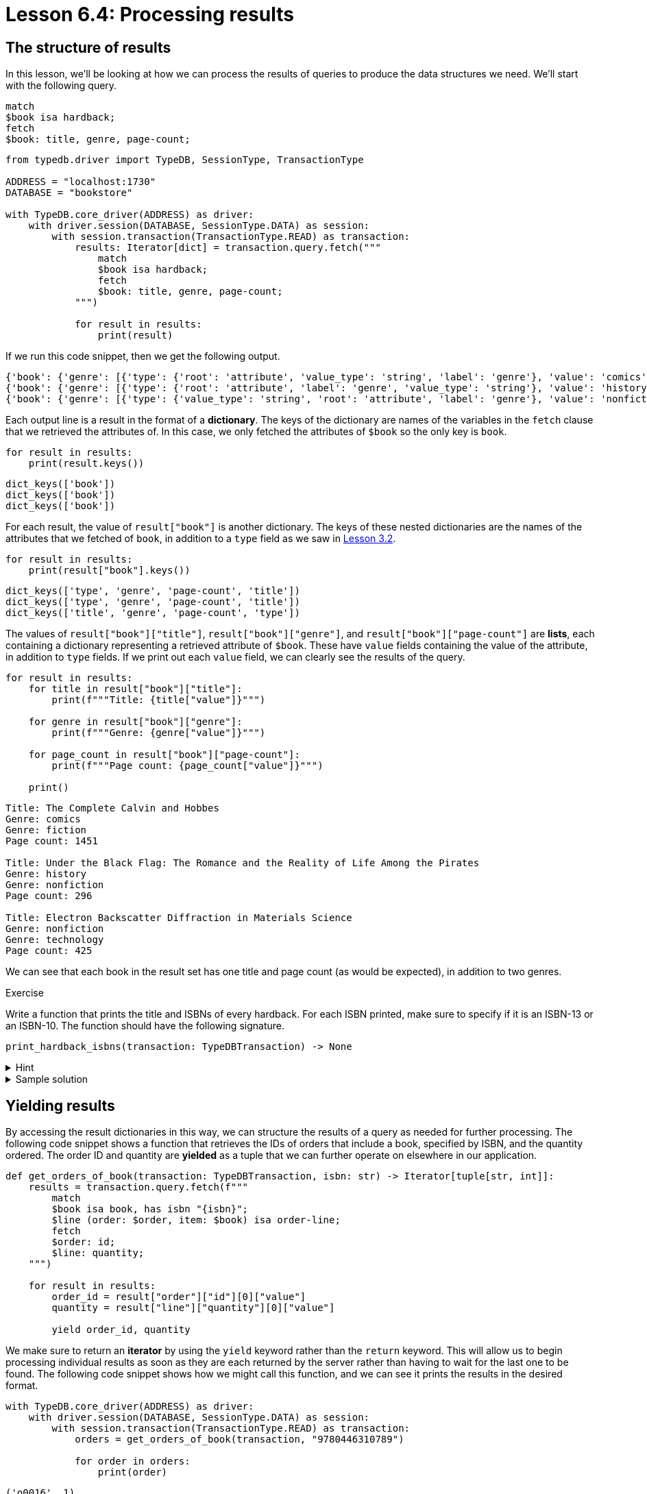 = Lesson 6.4: Processing results

== The structure of results

In this lesson, we'll be looking at how we can process the results of queries to produce the data structures we need. We'll start with the following query.

[,typeql]
----
match
$book isa hardback;
fetch
$book: title, genre, page-count;
----

// Remove after change to Cloud
[,python]
----
from typedb.driver import TypeDB, SessionType, TransactionType

ADDRESS = "localhost:1730"
DATABASE = "bookstore"

with TypeDB.core_driver(ADDRESS) as driver:
    with driver.session(DATABASE, SessionType.DATA) as session:
        with session.transaction(TransactionType.READ) as transaction:
            results: Iterator[dict] = transaction.query.fetch("""
                match
                $book isa hardback;
                fetch
                $book: title, genre, page-count;
            """)

            for result in results:
                print(result)
----

// Add after change to Cloud.
// [,python]
// ----
// from typedb.driver import TypeDB, SessionType, TransactionType
//
// DATABASE = "bookstore"
//
// with TypeDB.cloud_driver(ADDRESS, credential) as driver:
//     with driver.session(DATABASE, SessionType.DATA) as session:
//         with session.transaction(TransactionType.READ) as transaction:
//             results: Iterator[dict] = transaction.query.fetch("""
//                 match
//                 $book isa hardback;
//                 fetch
//                 $book: title, genre, page-count;
//             """)
//
//             for result in results:
//                 print(result)
// ----

If we run this code snippet, then we get the following output.

[,python]
----
{'book': {'genre': [{'type': {'root': 'attribute', 'value_type': 'string', 'label': 'genre'}, 'value': 'comics'}, {'type': {'label': 'genre', 'value_type': 'string', 'root': 'attribute'}, 'value': 'fiction'}], 'type': {'root': 'entity', 'label': 'hardback'}, 'page-count': [{'type': {'value_type': 'long', 'label': 'page-count', 'root': 'attribute'}, 'value': 1451}], 'title': [{'value': 'The Complete Calvin and Hobbes', 'type': {'label': 'title', 'root': 'attribute', 'value_type': 'string'}}]}}
{'book': {'genre': [{'type': {'root': 'attribute', 'label': 'genre', 'value_type': 'string'}, 'value': 'history'}, {'type': {'label': 'genre', 'root': 'attribute', 'value_type': 'string'}, 'value': 'nonfiction'}], 'page-count': [{'type': {'label': 'page-count', 'value_type': 'long', 'root': 'attribute'}, 'value': 296}], 'type': {'root': 'entity', 'label': 'hardback'}, 'title': [{'type': {'value_type': 'string', 'label': 'title', 'root': 'attribute'}, 'value': 'Under the Black Flag: The Romance and the Reality of Life Among the Pirates'}]}}
{'book': {'genre': [{'type': {'value_type': 'string', 'root': 'attribute', 'label': 'genre'}, 'value': 'nonfiction'}, {'type': {'label': 'genre', 'value_type': 'string', 'root': 'attribute'}, 'value': 'technology'}], 'type': {'root': 'entity', 'label': 'hardback'}, 'title': [{'value': 'Electron Backscatter Diffraction in Materials Science', 'type': {'root': 'attribute', 'value_type': 'string', 'label': 'title'}}], 'page-count': [{'type': {'root': 'attribute', 'label': 'page-count', 'value_type': 'long'}, 'value': 425}]}}
----

Each output line is a result in the format of a *dictionary*. The keys of the dictionary are names of the variables in the `fetch` clause that we retrieved the attributes of. In this case, we only fetched the attributes of `$book` so the only key is `book`.

[,python]
----
for result in results:
    print(result.keys())
----

[,python]
----
dict_keys(['book'])
dict_keys(['book'])
dict_keys(['book'])
----

For each result, the value of `result["book"]` is another dictionary. The keys of these nested dictionaries are the names of the attributes that we fetched of `book`, in addition to a `type` field as we saw in xref:learn::3-reading-data/3.2-fetching-polymorphic-data.adoc[Lesson 3.2].

[,python]
----
for result in results:
    print(result["book"].keys())
----

[,python]
----
dict_keys(['type', 'genre', 'page-count', 'title'])
dict_keys(['type', 'genre', 'page-count', 'title'])
dict_keys(['title', 'genre', 'page-count', 'type'])
----

The values of `result["book"]["title"]`, `result["book"]["genre"]`, and `result["book"]["page-count"]` are *lists*, each containing a dictionary representing a retrieved attribute of `$book`. These have `value` fields containing the value of the attribute, in addition to `type` fields. If we print out each `value` field, we can clearly see the results of the query.

[,python]
----
for result in results:
    for title in result["book"]["title"]:
        print(f"""Title: {title["value"]}""")

    for genre in result["book"]["genre"]:
        print(f"""Genre: {genre["value"]}""")

    for page_count in result["book"]["page-count"]:
        print(f"""Page count: {page_count["value"]}""")

    print()
----
----
Title: The Complete Calvin and Hobbes
Genre: comics
Genre: fiction
Page count: 1451

Title: Under the Black Flag: The Romance and the Reality of Life Among the Pirates
Genre: history
Genre: nonfiction
Page count: 296

Title: Electron Backscatter Diffraction in Materials Science
Genre: nonfiction
Genre: technology
Page count: 425

----

We can see that each book in the result set has one title and page count (as would be expected), in addition to two genres.

.Exercise
[caption=""]
====
Write a function that prints the title and ISBNs of every hardback. For each ISBN printed, make sure to specify if it is an ISBN-13 or an ISBN-10. The function should have the following signature.

[,python]
----
print_hardback_isbns(transaction: TypeDBTransaction) -> None
----

.Hint
[%collapsible]
=====
The type of ISBN can be accessed via the `label` field of the `type` field of the returned dictionary representing the ISBN, for example:
[,python]
----
for result in results:
    for isbn in result["book"]["isbn"]:
        print(isbn["type"]["label"])
----
=====

.Sample solution
[%collapsible]
=====
[,python]
----
def print_hardback_isbns(transaction: TypeDBTransaction) -> None:
    results = transaction.query.fetch("""
        match
        $book isa hardback;
        fetch
        $book: title, isbn;
    """)

    for result in results:
        for title in result["book"]["title"]:
            print(f"""Title: {title["value"]}""")

        for isbn in result["book"]["isbn"]:
            print(f"""{isbn["type"]["label"].upper()}: {isbn["value"]}""")

        print()
----
=====
====

== Yielding results

By accessing the result dictionaries in this way, we can structure the results of a query as needed for further processing. The following code snippet shows a function that retrieves the IDs of orders that include a book, specified by ISBN, and the quantity ordered. The order ID and quantity are *yielded* as a tuple that we can further operate on elsewhere in our application.

[,python]
----
def get_orders_of_book(transaction: TypeDBTransaction, isbn: str) -> Iterator[tuple[str, int]]:
    results = transaction.query.fetch(f"""
        match
        $book isa book, has isbn "{isbn}";
        $line (order: $order, item: $book) isa order-line;
        fetch
        $order: id;
        $line: quantity;
    """)

    for result in results:
        order_id = result["order"]["id"][0]["value"]
        quantity = result["line"]["quantity"][0]["value"]

        yield order_id, quantity
----

We make sure to return an *iterator* by using the `yield` keyword rather than the `return` keyword. This will allow us to begin processing individual results as soon as they are each returned by the server rather than having to wait for the last one to be found. The following code snippet shows how we might call this function, and we can see it prints the results in the desired format.

// Remove after change to Cloud.
[,python]
----
with TypeDB.core_driver(ADDRESS) as driver:
    with driver.session(DATABASE, SessionType.DATA) as session:
        with session.transaction(TransactionType.READ) as transaction:
            orders = get_orders_of_book(transaction, "9780446310789")

            for order in orders:
                print(order)
----


// Add after change to Cloud.
// [,python]
// ----
// with TypeDB.cloud_driver(ADDRESS, credential) as driver:
//     with driver.session(DATABASE, SessionType.DATA) as session:
//         with session.transaction(TransactionType.READ) as transaction:
//             orders = get_orders_of_book(transaction, "9780446310789")
//
//             for order in orders:
//                 print(order)
// ----

[,python]
----
('o0016', 1)
('o0032', 1)
('o0036', 2)
----

.Exercise
[caption=""]
====
Write a function that yields the ISBN-13s and titles of books in a specified genre as tuples. You can assume that each book has exactly one ISBN-13 and one title. The function should have the following signature.

[,python]
----
get_books_in_genre(transaction: TypeDBTransaction, genre: str) -> Iterator[tuple[str, str]]
----

You should ensure the following test case produces the result given for the sample database. Additional results may be produced if you have inserted data.

// Remove after change to Cloud.
[,python]
----
with TypeDB.core_driver(ADDRESS) as driver:
    with driver.session(DATABASE, SessionType.DATA) as session:
        with session.transaction(TransactionType.READ) as transaction:
            scifis = get_books_in_genre(transaction, "science fiction")

            for book in scifis:
                print(book)
----

// Add after change to Cloud.
// [,python]
// ----
// with TypeDB.cloud_driver(ADDRESS, credential) as driver:
//     with driver.session(DATABASE, SessionType.DATA) as session:
//         with session.transaction(TransactionType.READ) as transaction:
//             scifis = get_books_in_genre(transaction, "science fiction")
//
//             for book in scifis:
//                 print(book)
// ----

[,python]
----
('9780575104419', 'Dune')
('9780671461492', "The Hitchhiker's Guide to the Galaxy")
----

.Sample solution
[%collapsible]
=====
[,python]
----
def get_books_in_genre(transaction: TypeDBTransaction, genre: str) -> Iterator[tuple[str, str]]:
    results = transaction.query.fetch(f"""
        match
        $book isa book, has genre "{genre}";
        fetch
        $book: isbn-13, title;
    """)

    for result in results:
        isbn_13 = result["book"]["isbn-13"][0]["value"]
        title = result["book"]["title"][0]["value"]

        yield isbn_13, title
----
=====
====
